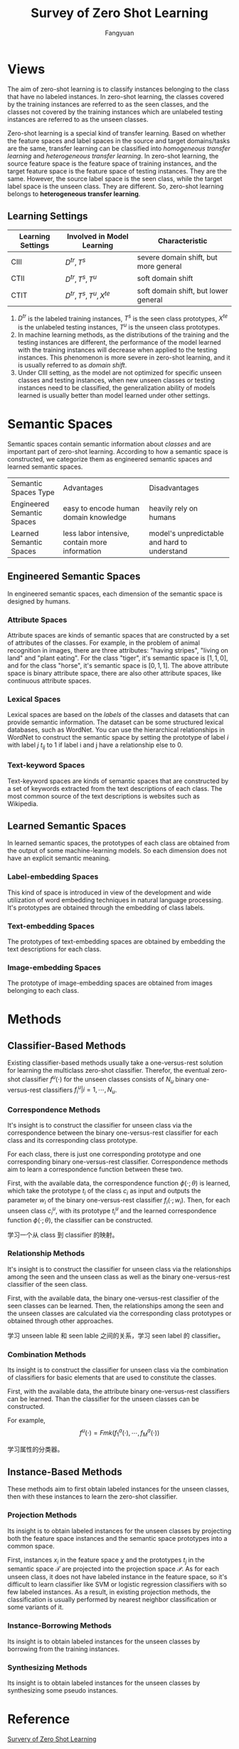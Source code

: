 :PROPERTIES:
:ID:       124D1757-FB0B-41AF-9660-8BB489CB1C62
:END:
#+title: Survey of Zero Shot Learning
#+filetags: :zsl:Users:wangfangyuan:Documents:roam:org_roam:
#+STARTUP: latexpreview
#+author: Fangyuan
#+options: toc:nil

* Views
The aim of zero-shot learning is to classify instances belonging to the class that have
no labeled instances. In zero-shot learning, the classes covered by the training instances
are referred to as the seen classes, and the classes not covered by the training instances
which are unlabeled testing instances are referred to as the unseen classes.

Zero-shot learning is a special kind of transfer learning. Based on whether the feature
spaces and label spaces in the source and target domains/tasks are the same, transfer
learning can be classified into /homogeneous transfer learning/ and /heterogeneous transfer learning/.
In zero-shot learning, the source feature space is the feature space of training instances,
and the target feature space is the feature space of testing instances. They are the same.
However, the source label space is the seen class, while the target label space is the
unseen class. They are different. So, zero-shot learning belongs to *heterogeneous transfer learning*.


** Learning Settings
| Learning Settings | Involved in Model Learning     | Characteristic                        |
|-------------------+--------------------------------+---------------------------------------|
| CIII              | $D^{tr}, T^{s}$                | severe domain shift, but more general |
| CTII              | $D^{tr}, T^{s}, T^{u}$         | soft domain shift                     |
| CTIT              | $D^{tr}, T^{s}, T^{u}, X^{te}$ | soft domain shift, but lower general |

1. $D^{tr}$ is the labeled training instances, $T^{s}$ is the seen class prototypes,
   $X^{te}$ is the unlabeled testing instances, $T^{u}$ is the unseen class prototypes.
2. In machine learning methods, as the distributions of the training and the testing
   instances are different, the performance of the model learned with the training
   instances will decrease when applied to the testing instances. This phenomenon is more
   severe in zero-shot learning, and it is usually referred to as /domain shift/.
3. Under CIII setting, as the model are not optimized for specific unseen classes and
   testing instances, when new unseen classes or testing instances need to be classified,
   the generalization ability of models learned is usually better than model learned
   under other settings.

* Semantic Spaces
Semantic spaces contain semantic information about /classes/ and are important part of
zero-shot learning. According to how a semantic space is constructed, we categorize them
as engineered semantic spaces and learned semantic spaces.

+----------------------------+------------------------------------------------+----------------------------------------------+
| Semantic Spaces Type       | Advantages                                     | Disadvantages                                |
+----------------------------+------------------------------------------------+----------------------------------------------+
| Engineered Semantic Spaces | easy to encode human domain knowledge          | heavily rely on humans                       |
+----------------------------+------------------------------------------------+----------------------------------------------+
| Learned Semantic Spaces    | less labor intensive, contain more information | model's unpredictable and hard to understand |
+----------------------------+------------------------------------------------+----------------------------------------------+
#+TBLFM:

** Engineered Semantic Spaces
In engineered semantic spaces, each dimension of the semantic space is designed by humans.

*** Attribute Spaces
Attribute spaces are kinds of semantic spaces that are constructed by a set of
attributes of the classes. For example, in the problem of animal recognition in images,
there are three attributes: "having stripes", "living on land" and "plant eating".
For the class "tiger", it's semantic space is $[1, 1, 0]$, and for the class "horse",
it's semantic space is $[0, 1, 1]$. The above attribute space is binary attribute space,
there are also other attribute spaces, like continuous attribute spaces.

*** Lexical Spaces
Lexical spaces are based on the /labels/ of the classes and datasets that can provide
semantic information. The dataset can be some structured lexical databases, such as
WordNet. You can use the hierarchical relationships in WordNet to construct the
semantic space by setting the prototype of label $i$ with label $j$ $t_{ij}$ to 1 if
label i and j have a relationship else to 0.

*** Text-keyword Spaces
Text-keyword spaces are kinds of semantic spaces that are constructed by a set of
keywords extracted from the text descriptions of each class. The most common source of
the text descriptions is websites such as Wikipedia.

** Learned Semantic Spaces
In learned semantic spaces, the prototypes of each class are obtained from the output of
some machine-learning models. So each dimension does not have an explicit semantic
meaning.

*** Label-embedding Spaces
This kind of space is introduced in view of the development and wide utilization of
word embedding techniques in natural language processing. It's prototypes are obtained
through the embedding of class labels.

*** Text-embedding Spaces
The prototypes of text-embedding spaces are obtained by embedding the text descriptions
for each class.

*** Image-embedding Spaces
The prototype of image-embedding spaces are obtained from images belonging to each class.


* Methods

** Classifier-Based Methods
Existing classifier-based methods usually take a one-versus-rest solution for learning the
multiclass zero-shot classifier. Therefor, the eventual zero-shot classifier $f^{u}(\cdot)$
for the unseen classes consists of $N_u$ binary one-versus-rest classifiers
$f_{i}^{u}|i=1,\cdots,N_u$.

*** Correspondence Methods
It's insight is to construct the classifier for unseen class via the correspondence between
the binary one-versus-rest classifier for each class and its corresponding class prototype.

For each class, there is just one corresponding prototype and one corresponding binary
one-versus-rest classifier. Correspondence methods aim to learn a correspondence function
between these two.

First, with the available data, the correspondence function $\phi(\cdot;\theta)$ is learned,
which take the prototype $t_i$ of the class $c_i$ as input and outputs the parameter $w_i$
of the binary one-versus-rest classifier $f_{i}(\cdot;w_i)$.
Then, for each unseen class $c_{i}^{u}$, with its prototype $t^{u}_{i}$ and the learned
correspondence function $\phi(\cdot;\theta)$, the classifier can be constructed.

学习一个从 class 到 classifier 的映射。

*** Relationship Methods
It's insight is to construct the classifier for unseen class via the relationships among
the seen and the unseen class as well as the binary one-versus-rest classifier of the
seen class.

First, with the available data, the binary one-versus-rest classifier of the seen classes
can be learned.
Then, the relationships among the seen and the unseen classes are calculated via the
corresponding class prototypes or obtained through other approaches.

学习 unseen lable 和 seen lable 之间的关系，学习 seen label 的 classifier。

*** Combination Methods
Its insight is to construct the classifier for unseen class via the combination of classifiers
for basic elements that are used to constitute the classes.

First, with the available data, the attribute binary one-versus-rest classifiers can be
learned. Than the classifier for the unseen classes can be constructed.

For example,
$$
f^{u}(\cdot) = Fmk(f_{1}^{a}(\cdot),\cdots,f_{M}^{a}(\cdot))
$$

学习属性的分类器。

** Instance-Based Methods
These methods aim to first obtain labeled instances for the unseen classes, then with these
instances to learn the zero-shot classifier.

*** Projection Methods
Its insight is to obtain labeled instances for the unseen classes by projecting both the
feature space instances and the semantic space prototypes into a common space.

First, instances $x_i$ in the feature space $\chi$ and the prototypes $t_j$ in the
semantic space $\mathcal{T}$ are projected into the projection space $\mathcal{P}$.
As for each unseen class, it does not have labeled instance in the feature space, so it's
difficult to learn classifier like SVM or logistic regression classifiers with so few labeled
instances.
As a result, in existing projection methods, the classification is usually performed by
nearest neighbor classification or some variants of it.

*** Instance-Borrowing Methods
Its insight is to obtain labeled instances for the unseen classes by borrowing from the
training instances.

*** Synthesizing Methods
Its insight is to obtain labeled instances for the unseen classes by synthesizing some
pseudo instances.

* Reference
[[ebib:wangSurveyZeroShotLearning2019][Survery of Zero Shot Learning]]
